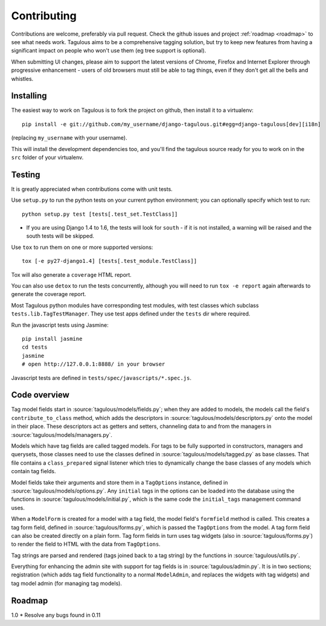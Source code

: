 ============
Contributing
============

Contributions are welcome, preferably via pull request. Check the github issues
and project :ref:`roadmap <roadmap>` to see what needs work. Tagulous aims to
be a comprehensive tagging solution, but try to keep new features from having a
significant impact on people who won't use them (eg tree support is optional).

When submitting UI changes, please aim to support the latest versions of
Chrome, Firefox and Internet Explorer through progressive enhancement - users
of old browsers must still be able to tag things, even if they don't get all
the bells and whistles.


Installing
==========

The easiest way to work on Tagulous is to fork the project on github, then
install it to a virtualenv::

    pip install -e git://github.com/my_username/django-tagulous.git#egg=django-tagulous[dev][i18n]

(replacing ``my_username`` with your username).

This will install the development dependencies too, and you'll find the
tagulous source ready for you to work on in the ``src`` folder of your
virtualenv.


Testing
=======

It is greatly appreciated when contributions come with unit tests.

Use ``setup.py`` to run the python tests on your current python environment;
you can optionally specify which test to run::

    python setup.py test [tests[.test_set.TestClass]]

* If you are using Django 1.4 to 1.6, the tests will look for ``south`` - if it
  is not installed, a warning will be raised and the south tests will be
  skipped.

Use ``tox`` to run them on one or more supported versions::

    tox [-e py27-django1.4] [tests[.test_module.TestClass]]

Tox will also generate a ``coverage`` HTML report.

You can also use ``detox`` to run the tests concurrently, although you will
need to run ``tox -e report`` again afterwards to generate the coverage report.

Most Tagulous python modules have corresponding test modules, with test classes
which subclass ``tests.lib.TagTestManager``. They use test apps defined under
the ``tests`` dir where required.

Run the javascript tests using Jasmine::

    pip install jasmine
    cd tests
    jasmine
    # open http://127.0.0.1:8888/ in your browser

Javascript tests are defined in ``tests/spec/javascripts/*.spec.js``.


Code overview
=============

Tag model fields start in :source:`tagulous/models/fields.py`; when they are
added to models, the models call the field's ``contribute_to_class`` method,
which adds the descriptors in :source:`tagulous/models/descriptors.py` onto
the model in their place. These descriptors act as getters and setters,
channeling data to and from the managers in
:source:`tagulous/models/managers.py`.

Models which have tag fields are called tagged models. For tags to be fully
supported in constructors, managers and querysets, those classes need to use
the classes defined in :source:`tagulous/models/tagged.py` as base classes.
That file contains a ``class_prepared`` signal listener which tries to
dynamically change the base classes of any models which contain tag fields.

Model fields take their arguments and store them in a ``TagOptions`` instance,
defined in :source:`tagulous/models/options.py`. Any ``initial`` tags in the
options can be loaded into the database using the functions in
:source:`tagulous/models/initial.py`, which is the same code the
``initial_tags`` management command uses.

When a ``ModelForm`` is created for a model with a tag field, the model field's
``formfield`` method is called. This creates a tag form field, defined in
:source:`tagulous/forms.py`, which is passed the ``TagOptions`` from the model.
A tag form field can also be created directly on a plain form. Tag form fields
in turn uses tag widgets (also in :source:`tagulous/forms.py`) to render the
field to HTML with the data from ``TagOptions``.

Tag strings are parsed and rendered (tags joined back to a tag string) by the
functions in :source:`tagulous/utils.py`.

Everything for enhancing the admin site with support for tag fields is in
:source:`tagulous/admin.py`. It is in two sections; registration (which adds
tag field functionality to a normal ``ModelAdmin``, and replaces the widgets
with tag widgets) and tag model admin (for managing tag models).


.. _roadmap:

Roadmap
=======

1.0
* Resolve any bugs found in 0.11
